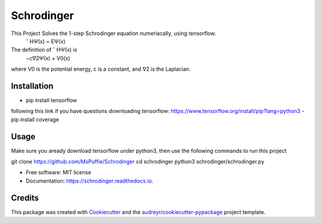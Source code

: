 ===========
Schrodinger
===========

.. image:: https://travis-ci.org/MsPuffie/Schrodinger.svg?branch=master
    :target: https://travis-ci.org/MsPuffie/Schrodinger
    
.. image:: https://img.shields.io/pypi/v/schrodinger.svg
        :target: https://pypi.python.org/pypi/schrodinger

.. image:: https://readthedocs.org/projects/schrodinger/badge/?version=latest
        :target: https://schrodinger.readthedocs.io/en/latest/?badge=latest
        :alt: Documentation Status



This Project Solves the 1-step Schrodinger equation numeriacally, using tensorflow.
    ˆ HΨ(x) = EΨ(x)
The deﬁnition of ˆ HΨ(x) is
    −c∇2Ψ(x) + V0(x) 
where V0 is the potential energy, c is a constant, and ∇2 is the Laplacian.


Installation
--------

- pip install tensorflow
following this link if you have questions downloading tensorflow:
https://www.tensorflow.org/install/pip?lang=python3
- pip install coverage


Usage
--------
Make sure you aready download tensorflow under python3, then use the following commands to run this project

git clone https://github.com/MsPuffie/Schrodinger
cd schrodinger
python3 schrodinger/schrodinger.py


* Free software: MIT license
* Documentation: https://schrodinger.readthedocs.io.


Credits
-------

This package was created with Cookiecutter_ and the `audreyr/cookiecutter-pypackage`_ project template.

.. _Cookiecutter: https://github.com/audreyr/cookiecutter
.. _`audreyr/cookiecutter-pypackage`: https://github.com/audreyr/cookiecutter-pypackage
